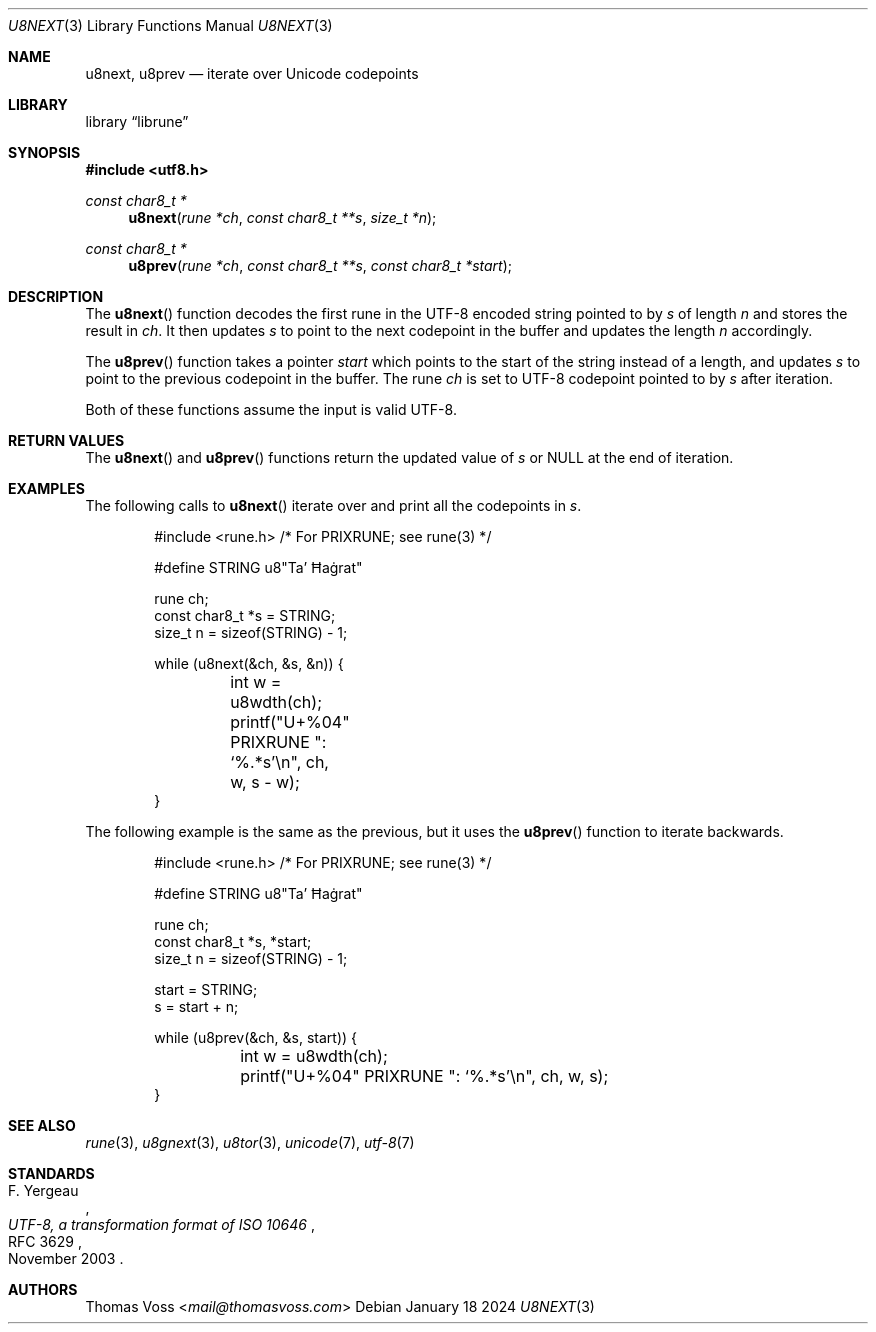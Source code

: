 .Dd January 18 2024
.Dt U8NEXT 3
.Os
.Sh NAME
.Nm u8next ,
.Nm u8prev
.Nd iterate over Unicode codepoints
.Sh LIBRARY
.Lb librune
.Sh SYNOPSIS
.In utf8.h
.Ft "const char8_t *"
.Fn u8next "rune *ch" "const char8_t **s" "size_t *n"
.Ft "const char8_t *"
.Fn u8prev "rune *ch" "const char8_t **s" "const char8_t *start"
.Sh DESCRIPTION
The
.Fn u8next
function decodes the first rune in the UTF-8 encoded string pointed to by
.Fa s
of length
.Fa n
and stores the result in
.Fa ch .
It then updates
.Fa s
to point to the next codepoint in the buffer and updates the length
.Fa n
accordingly.
.Pp
The
.Fn u8prev
function takes a pointer
.Fa start
which points to the start of the string instead of a length,
and updates
.Fa s
to point to the previous codepoint in the buffer.
The rune
.Fa ch
is set to UTF-8 codepoint pointed to by
.Fa s
after iteration.
.Pp
Both of these functions assume the input is valid UTF-8.
.Sh RETURN VALUES
The
.Fn u8next
and
.Fn u8prev
functions return the updated value of
.Fa s
or
.Dv NULL
at the end of iteration.
.Sh EXAMPLES
The following calls to
.Fn u8next
iterate over and print all the codepoints in
.Va s .
.Bd -literal -offset indent
#include <rune.h> /* For PRIXRUNE; see rune(3) */

#define STRING u8"Ta’ Ħaġrat"

rune ch;
const char8_t *s = STRING;
size_t n = sizeof(STRING) - 1;

while (u8next(&ch, &s, &n)) {
	int w = u8wdth(ch);
	printf("U+%04" PRIXRUNE ": ‘%.*s’\en", ch, w, s - w);
}
.Ed
.Pp
The following example is the same as the previous,
but it uses the
.Fn u8prev
function to iterate backwards.
.Bd -literal -offset indent
#include <rune.h> /* For PRIXRUNE; see rune(3) */

#define STRING u8"Ta’ Ħaġrat"

rune ch;
const char8_t *s, *start;
size_t n = sizeof(STRING) - 1;

start = STRING;
s = start + n;

while (u8prev(&ch, &s, start)) {
	int w = u8wdth(ch);
	printf("U+%04" PRIXRUNE ": ‘%.*s’\en", ch, w, s);
}
.Ed
.Sh SEE ALSO
.Xr rune 3 ,
.Xr u8gnext 3 ,
.Xr u8tor 3 ,
.Xr unicode 7 ,
.Xr utf\-8 7
.Sh STANDARDS
.Rs
.%A F. Yergeau
.%D November 2003
.%R RFC 3629
.%T UTF-8, a transformation format of ISO 10646
.Re
.Sh AUTHORS
.An Thomas Voss Aq Mt mail@thomasvoss.com

